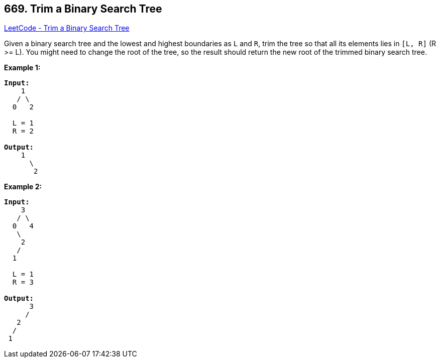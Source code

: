 == 669. Trim a Binary Search Tree

https://leetcode.com/problems/trim-a-binary-search-tree/[LeetCode - Trim a Binary Search Tree]


Given a binary search tree and the lowest and highest boundaries as `L` and `R`, trim the tree so that all its elements lies in `[L, R]` (R >= L). You might need to change the root of the tree, so the result should return the new root of the trimmed binary search tree.


*Example 1:*


[subs="verbatim,quotes,macros"]
----
*Input:* 
    1
   / \
  0   2

  L = 1
  R = 2

*Output:* 
    1
      \
       2
----


*Example 2:*


[subs="verbatim,quotes,macros"]
----
*Input:* 
    3
   / \
  0   4
   \
    2
   /
  1

  L = 1
  R = 3

*Output:* 
      3
     / 
   2   
  /
 1
----

